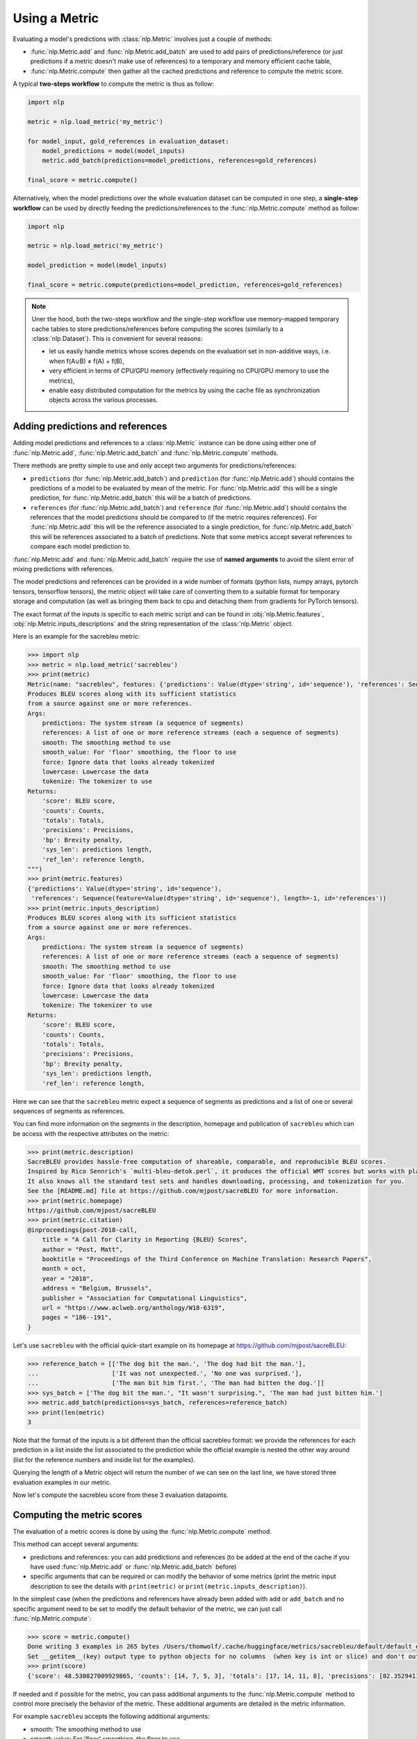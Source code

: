 Using a Metric
==============================================================

Evaluating a model's predictions with :class:`nlp.Metric` involves just a couple of methods:

- :func:`nlp.Metric.add` and :func:`nlp.Metric.add_batch` are used to add pairs of predictions/reference (or just predictions if a metric doesn't make use of references) to a temporary and memory efficient cache table,
- :func:`nlp.Metric.compute` then gather all the cached predictions and reference to compute the metric score.

A typical **two-steps workflow** to compute the metric is thus as follow:

.. code-block::

    import nlp

    metric = nlp.load_metric('my_metric')

    for model_input, gold_references in evaluation_dataset:
        model_predictions = model(model_inputs)
        metric.add_batch(predictions=model_predictions, references=gold_references)

    final_score = metric.compute()

Alternatively, when the model predictions over the whole evaluation dataset can be computed in one step, a **single-step workflow** can be used by directly feeding the predictions/references to the :func:`nlp.Metric.compute` method as follow:

.. code-block::

    import nlp

    metric = nlp.load_metric('my_metric')

    model_prediction = model(model_inputs)

    final_score = metric.compute(predictions=model_prediction, references=gold_references)


.. note::

    Uner the hood, both the two-steps workflow and the single-step workflow use memory-mapped temporary cache tables to store predictions/references before computing the scores (similarly to a :class:`nlp.Dataset`). This is convenient for several reasons:

    -  let us easily handle metrics whose scores depends on the evaluation set in non-additive ways, i.e. when f(A∪B) ≠ f(A) + f(B),
    - very efficient in terms of CPU/GPU memory (effectively requiring no CPU/GPU memory to use the metrics),
    - enable easy distributed computation for the metrics by using the cache file as synchronization objects across the various processes.

Adding predictions and references
-----------------------------------------

Adding model predictions and references to a :class:`nlp.Metric` instance can be done using either one of :func:`nlp.Metric.add`, :func:`nlp.Metric.add_batch` and :func:`nlp.Metric.compute` methods.

There methods are pretty simple to use and only accept two arguments for predictions/references:

- ``predictions`` (for :func:`nlp.Metric.add_batch`) and ``prediction`` (for :func:`nlp.Metric.add`) should contains the predictions of a model to be evaluated by mean of the metric. For :func:`nlp.Metric.add` this will be a single prediction, for :func:`nlp.Metric.add_batch` this will be a batch of predictions.
- ``references`` (for :func:`nlp.Metric.add_batch`) and ``reference`` (for :func:`nlp.Metric.add`) should contains the references that the model predictions should be compared to (if the metric requires references). For :func:`nlp.Metric.add` this will be the reference associated to a single prediction, for :func:`nlp.Metric.add_batch` this will be references associated to a batch of predictions. Note that some metrics accept several references to compare each model prediction to.

:func:`nlp.Metric.add` and :func:`nlp.Metric.add_batch` require the use of **named arguments** to avoid the silent error of mixing predictions with references.

The model predictions and references can be provided in a wide number of formats (python lists, numpy arrays, pytorch tensors, tensorflow tensors), the metric object will take care of converting them to a suitable format for temporary storage and computation (as well as bringing them back to cpu and detaching them from gradients for PyTorch tensors).

The exact format of the inputs is specific to each metric script and can be found in :obj:`nlp.Metric.features`, :obj:`nlp.Metric.inputs_descriptions` and the string representation of the :class:`nlp.Metric` object.

Here is an example for the sacrebleu metric:

.. code-block::

    >>> import nlp
    >>> metric = nlp.load_metric('sacrebleu')
    >>> print(metric)
    Metric(name: "sacrebleu", features: {'predictions': Value(dtype='string', id='sequence'), 'references': Sequence(feature=Value(dtype='string', id='sequence'), length=-1, id='references')}, usage: """
    Produces BLEU scores along with its sufficient statistics
    from a source against one or more references.
    Args:
        predictions: The system stream (a sequence of segments)
        references: A list of one or more reference streams (each a sequence of segments)
        smooth: The smoothing method to use
        smooth_value: For 'floor' smoothing, the floor to use
        force: Ignore data that looks already tokenized
        lowercase: Lowercase the data
        tokenize: The tokenizer to use
    Returns:
        'score': BLEU score,
        'counts': Counts,
        'totals': Totals,
        'precisions': Precisions,
        'bp': Brevity penalty,
        'sys_len': predictions length,
        'ref_len': reference length,
    """)
    >>> print(metric.features)
    {'predictions': Value(dtype='string', id='sequence'),
     'references': Sequence(feature=Value(dtype='string', id='sequence'), length=-1, id='references')}
    >>> print(metric.inputs_description)
    Produces BLEU scores along with its sufficient statistics
    from a source against one or more references.
    Args:
        predictions: The system stream (a sequence of segments)
        references: A list of one or more reference streams (each a sequence of segments)
        smooth: The smoothing method to use
        smooth_value: For 'floor' smoothing, the floor to use
        force: Ignore data that looks already tokenized
        lowercase: Lowercase the data
        tokenize: The tokenizer to use
    Returns:
        'score': BLEU score,
        'counts': Counts,
        'totals': Totals,
        'precisions': Precisions,
        'bp': Brevity penalty,
        'sys_len': predictions length,
        'ref_len': reference length,

Here we can see that the ``sacrebleu`` metric expect a sequence of segments as predictions and a list of one or several sequences of segments as references.

You can find more information on the segments in the description, homepage and publication of ``sacrebleu`` which can be access with the respective attributes on the metric:

.. code-block::

    >>> print(metric.description)
    SacreBLEU provides hassle-free computation of shareable, comparable, and reproducible BLEU scores.
    Inspired by Rico Sennrich's `multi-bleu-detok.perl`, it produces the official WMT scores but works with plain text.
    It also knows all the standard test sets and handles downloading, processing, and tokenization for you.
    See the [README.md] file at https://github.com/mjpost/sacreBLEU for more information.
    >>> print(metric.homepage)
    https://github.com/mjpost/sacreBLEU
    >>> print(metric.citation)
    @inproceedings{post-2018-call,
        title = "A Call for Clarity in Reporting {BLEU} Scores",
        author = "Post, Matt",
        booktitle = "Proceedings of the Third Conference on Machine Translation: Research Papers",
        month = oct,
        year = "2018",
        address = "Belgium, Brussels",
        publisher = "Association for Computational Linguistics",
        url = "https://www.aclweb.org/anthology/W18-6319",
        pages = "186--191",
    }

Let's use ``sacrebleu`` with the official quick-start example on its homepage at https://github.com/mjpost/sacreBLEU:

.. code-block::

    >>> reference_batch = [['The dog bit the man.', 'The dog had bit the man.'],
    ...                    ['It was not unexpected.', 'No one was surprised.'],
    ...                    ['The man bit him first.', 'The man had bitten the dog.']]
    >>> sys_batch = ['The dog bit the man.', "It wasn't surprising.", 'The man had just bitten him.']
    >>> metric.add_batch(predictions=sys_batch, references=reference_batch)
    >>> print(len(metric)
    3

Note that the format of the inputs is a bit different than the official sacrebleu format: we provide the references for each prediction in a list inside the list associated to the prediction while the official example is nested the other way around (list for the reference numbers and inside list for the examples).

Querying the length of a Metric object will return the number of  we can see on the last line, we have stored three evaluation examples in our metric. 

Now let's compute the sacrebleu score from these 3 evaluation datapoints.

Computing the metric scores
-----------------------------------------

The evaluation of a metric scores is done by using the :func:`nlp.Metric.compute` method.

This method can accept several arguments:

- predictions and references: you can add predictions and references (to be added at the end of the cache if you have used :func:`nlp.Metric.add` or :func:`nlp.Metric.add_batch` before)
- specific arguments that can be required or can modify the behavior of some metrics (print the metric input description to see the details with ``print(metric)`` or ``print(metric.inputs_description)``).

In the simplest case (when the predictions and references have already been added with ``add`` or ``add_batch`` and no specific argument need to be set to modify the default behavior of the metric, we can just call :func:`nlp.Metric.compute`:

.. code-block::

    >>> score = metric.compute()
    Done writing 3 examples in 265 bytes /Users/thomwolf/.cache/huggingface/metrics/sacrebleu/default/default_experiment-0430a7c7-31cb-48bf-9fb0-2a0b6c03ad81-1-0.arrow.
    Set __getitem__(key) output type to python objects for no columns  (when key is int or slice) and don't output other (un-formatted) columns.
    >>> print(score)
    {'score': 48.530827009929865, 'counts': [14, 7, 5, 3], 'totals': [17, 14, 11, 8], 'precisions': [82.3529411764706, 50.0, 45.45454545454545, 37.5], 'bp': 0.9428731438548749, 'sys_len': 17, 'ref_len': 18}

If needed and if possible for the metric, you can pass additional arguments to the :func:`nlp.Metric.compute` method to control more precisely the behavior of the metric.
These additional arguments are detailed in the metric information.

For example ``sacrebleu`` accepts the following additional arguments:

- smooth: The smoothing method to use
- smooth_value: For 'floor' smoothing, the floor to use
- force: Ignore data that looks already tokenized
- lowercase: Lowercase the data
- tokenize: The tokenizer to use

You can list these arguments with ``print(metric)`` or ``print(metric.inputs_description)`` as we saw in the previous section and have more details on the official ``sacrebleu`` homepage and publication (accessible with ``print(metric.homepage)`` and ``print(metric.citation)``):

.. code-block::

    >>> print(metric.inputs_description)
    Produces BLEU scores along with its sufficient statistics
    from a source against one or more references.
    Args:
        predictions: The system stream (a sequence of segments)
        references: A list of one or more reference streams (each a sequence of segments)
        smooth: The smoothing method to use
        smooth_value: For 'floor' smoothing, the floor to use
        force: Ignore data that looks already tokenized
        lowercase: Lowercase the data
        tokenize: The tokenizer to use
    Returns:
        'score': BLEU score,
        'counts': Counts,
        'totals': Totals,
        'precisions': Precisions,
        'bp': Brevity penalty,
        'sys_len': predictions length,
        'ref_len': reference length,

Distributed usage
^^^^^^^^^^^^^^^^^^^^^^^^^^

Using the metric in a distributed or multiprocessing setting is exactly identical with the only specific behavior that the metric will only be computed on the first node (``process_id=0``). On the other processes, :func:`nlp.Metric.compute` will return ``None``. You should still run :func:`nlp.Metric.compute` on each node though to finalize the prediction/reference writing.

We detailed on the :doc:`loading_metrics` page how to load a metric in a distributed setup.

Here is now a sample script showing how to instantiate and run a metric computation in a distributed/multi-processing setup:

Here is how we can instantiate the metric in such a distributed script:

.. code-block::

    >>> from nlp import load_metric

    >>> # NUM_PROCESS is the total number of processes in the pool (it CANNOT evolve dynamically at the moment)
    >>> # PROCESS_ID is the rank of rank of current process ranging from 0 to NUM_PROCESS (it also CANNOT evolve dynamically at the moment)
    >>> # For instance with pytorch:
    >>> #  NUM_PROCESS = torch.distributed.get_world_size()
    >>> #  PROCESS_ID = torch.distributed.get_rank()

    >>> metric = load_metric('sacrebleu', num_process=NUM_PROCESS, process_id=PROCESS_ID)

    >>> for model_input, gold_references in evaluation_dataset:
    ...     model_predictions = model(model_inputs)
    ...     metric.add_batch(predictions=model_predictions, references=gold_references)

    >>> final_score = metric.compute()  # final_score is returned on process with process_id==0 and will be `None` on the other processes
